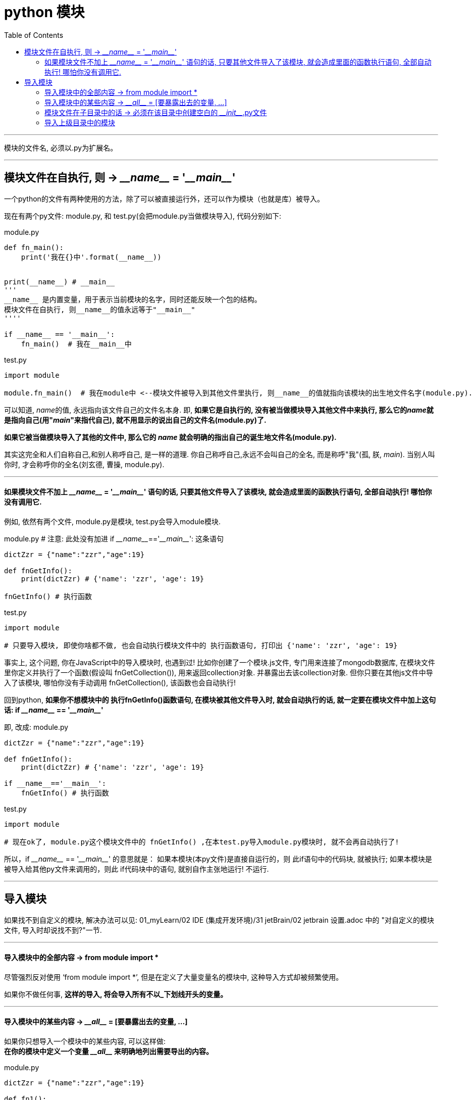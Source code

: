 
= python 模块
:toc:

---

模块的文件名, 必须以.py为扩展名。

---

== 模块文件在自执行, 则 -> \___name___ = '\___main___'

一个python的文件有两种使用的方法，除了可以被直接运行外，还可以作为模块（也就是库）被导入。

现在有两个py文件: module.py, 和 test.py(会把module.py当做模块导入), 代码分别如下:

module.py
[source, python]
....
def fn_main():
    print('我在{}中'.format(__name__))


print(__name__) # __main__
'''
__name__ 是内置变量，用于表示当前模块的名字，同时还能反映一个包的结构。
模块文件在自执行, 则__name__的值永远等于"__main__"
''''

if __name__ == '__main__':
    fn_main()  # 我在__main__中
....

test.py
[source, python]
....
import module

module.fn_main()  # 我在module中 <--模块文件被导入到其他文件里执行, 则__name__的值就指向该模块的出生地文件名字(module.py).
....

可以知道,  __name__的值, 永远指向该文件自己的文件名本身. 即, **如果它是自执行的, 没有被当做模块导入其他文件中来执行, 那么它的__name__就是指向自己(用"__main__"来指代自己), 就不用显示的说出自己的文件名(module.py)了.**

**如果它被当做模块导入了其他的文件中, 那么它的 __name__ 就会明确的指出自己的诞生地文件名(module.py).**

其实这完全和人们自称自己,和别人称呼自己, 是一样的道理.  你自己称呼自己,永远不会叫自己的全名, 而是称呼"我"(孤, 朕, __main__). 当别人叫你时, 才会称呼你的全名(刘玄德, 曹操, module.py).

---

==== 如果模块文件不加上 \___name___ = '\___main___' 语句的话, 只要其他文件导入了该模块, 就会造成里面的函数执行语句, 全部自动执行! 哪怕你没有调用它.

例如, 依然有两个文件, module.py是模块, test.py会导入module模块.

module.py # 注意: 此处没有加进 if \___name___=='\___main___':  这条语句
[source, python]
....
dictZzr = {"name":"zzr","age":19}

def fnGetInfo():
    print(dictZzr) # {'name': 'zzr', 'age': 19}

fnGetInfo() # 执行函数
....

test.py
[source, python]
....
import module

# 只要导入模块, 即使你啥都不做, 也会自动执行模块文件中的 执行函数语句, 打印出 {'name': 'zzr', 'age': 19}
....

事实上, 这个问题, 你在JavaScript中的导入模块时, 也遇到过! 比如你创建了一个模块.js文件, 专门用来连接了mongodb数据库, 在模块文件里你定义并执行了一个函数(假设叫 fnGetCollection()), 用来返回collection对象. 并暴露出去该collection对象. 但你只要在其他js文件中导入了该模块, 哪怕你没有手动调用  fnGetCollection(), 该函数也会自动执行!

回到python, **如果你不想模块中的 执行fnGetInfo()函数语句, 在模块被其他文件导入时, 就会自动执行的话, 就一定要在模块文件中加上这句话:  if \___name___ == '\___main___' **

即, 改成:
module.py
[source, python]
....
dictZzr = {"name":"zzr","age":19}

def fnGetInfo():
    print(dictZzr) # {'name': 'zzr', 'age': 19}

if __name__=='__main__':
    fnGetInfo() # 执行函数
....

test.py
[source, python]
....
import module

# 现在ok了, module.py这个模块文件中的 fnGetInfo() ,在本test.py导入module.py模块时, 就不会再自动执行了!
....

所以，if \___name___ == '\___main___' 的意思就是： 如果本模块(本py文件)是直接自运行的，则 此if语句中的代码块, 就被执行; 如果本模块是被导入给其他py文件来调用的，则此 if代码块中的语句, 就别自作主张地运行! 不运行.


---

== 导入模块

如果找不到自定义的模块, 解决办法可以见: 01_myLearn/02 IDE (集成开发环境)/31 jetBrain/02 jetbrain 设置.adoc 中的 "对自定义的模块文件, 导入时却说找不到?"一节.

---

==== 导入模块中的全部内容 ->  from module import *

尽管强烈反对使用 ‘from module import *’, 但是在定义了大量变量名的模块中, 这种导入方式却被频繁使用。

如果你不做任何事, **这样的导入, 将会导入所有不以_下划线开头的变量。**

---

==== 导入模块中的某些内容 -> \___all___ = [要暴露出去的变量, ...]

如果你只想导入一个模块中的某些内容, 可以这样做: +
**在你的模块中定义一个变量 \___all___ 来明确地列出需要导出的内容。**

module.py
[source, python]
....
dictZzr = {"name":"zzr","age":19}

def fn1():
    pass

def fn2():
    pass

def fn3():
    pass

__all__ = ['fn1','fn2']  # 即,只向外暴露出 fn1 和fn2 两个函数.
....

test.py
[source, python]
....
from module import *

fn1() # ok
fn2() # ok
fn3() # NameError: name 'fn3' is not defined
....

**但注意: 如果你在导入模块时, 使用了 "import 模块文件名" 语句, 则 \___all___ 列表中的限制, 就会失效. 你依然可以访问模块中的全部变量.**

test.py
[source, python]
....
import module # 这种导入模块的方式, 能绕过__all__ 的限制.

module.fn1()  # ok
module.fn3()  # ok
....



如果你将 __all__ 定义成一个空列表, 则本模块没有对外暴露出任何东西. 其他引入该模块的文件, 也无法拿到模块中的任何东西.
[source, python]
....
__all__ = []
....

---

==== 模块文件在子目录中的话 -> 必须在该目录中创建空白的 \___init___.py文件


如果 test.py 和 moudle.py 在同一目录下, 只要直接"import 模块文件名" 就行了.

但**如果 模块文件在一个目录中的话, 就必须在该目录中, 创建一个空的 \___init___.py文件. 该文件能让python解释器, 将该目录整个当成一个模块. 然后在test.py中, 直接写“import 模块目录.模块文件”导入即可。**



假设目录结构如下:

....
|-- undefined
    |-- test.py # 该文件会导入模块

    |-- dirFather
    |   |-- moduleFather.py # 模块1
    |   |-- __init__.py
    |   |-- dirSon
    |   |   |-- moduleSon.py # 模块2
    |   |   |-- __init__.py
....

导入的写法是:
test.py
[source, python]
....
import dirFather.moduleFather
import dirFather.dirSon.moduleSon

dirFather.moduleFather.fnFather() # ok
dirFather.dirSon.moduleSon.fnSon() # ok
....

---

==== 导入上级目录中的模块

如果module.py 在test.py所在目录的父目录中, 则导入的写法是:
[source, python]
....

....

---

